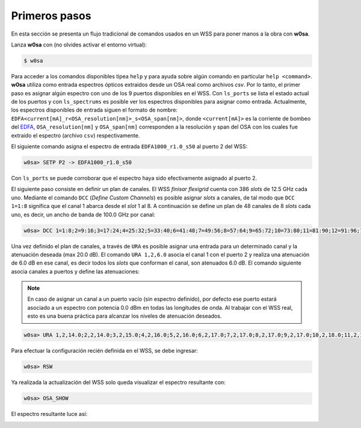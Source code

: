 Primeros pasos
==============

En esta sección se presenta un flujo tradicional de comandos usados en un WSS para poner manos a la obra con **w0sa**.

Lanza **w0sa** con (no olvides activar el entorno virtual):

.. code-block:: console

   $ w0sa

Para acceder a los comandos disponibles tipea ``help`` y para ayuda sobre algún comando en particular ``help <command>``. **w0sa** utiliza como entrada espectros ópticos extraidos desde un OSA real como archivos `csv`. Por lo tanto, el primer paso es asignar algún espectro con uno de los 9 puertos disponibles en el WSS. Con ``ls_ports`` se lista el estado actual de los puertos y con ``ls_spectrums`` es posible ver los espectros disponibles para asignar como entrada. Actualmente, los espectros disponibles de entrada siguen el formato de nombre: ``EDFA<current[mA]_r<OSA_resolution[nm]>_s<OSA_span[nm]>``, donde ``<current[mA]>`` es la corriente de bombeo del `EDFA <https://www.thorlabs.com/thorproduct.cfm?partnumber=EDFA100S>`_, ``OSA_resolution[nm]`` y ``OSA_span[nm]`` corresponden a la resolución y span del OSA con los cuales fue extraido el espectro (archivo ``csv``) respectivamente.

El siguiente comando asigna el espectro de entrada ``EDFA1000_r1.0_s50`` al puerto 2 del WSS:

.. code-block:: console

   w0sa> SETP P2 -> EDFA1000_r1.0_s50

Con ``ls_ports`` se puede corroborar que el espectro haya sido efectivamente asignado al puerto 2.

El siguiente paso consiste en definir un plan de canales. El WSS *finisar flexigrid* cuenta con 386 *slots* de 12.5 GHz cada uno. Mediante el comando ``DCC`` (*Define Custom Channels*) es posible asignar *slots* a canales, de tal modo que ``DCC 1=1:8`` significa que el canal 1 abarca desde el *slot* 1 al 8. A continuación se define un plan de 48 canales de 8 *slots* cada uno, es decir, un ancho de banda de 100.0 GHz por canal:

.. code-block:: console

   w0sa> DCC 1=1:8;2=9:16;3=17:24;4=25:32;5=33:40;6=41:48;7=49:56;8=57:64;9=65:72;10=73:80;11=81:90;12=91:96;13=97:104;14=105:112;15=113:120;16=121:128;17=129:136;18=137:144;19=145:152;20=153:160;21=161:168;22=169:176;23=177:184;24=185:192;25=193:200;26=201:208;27=209:216;28=217:221;29=222:232;30=233:240;31=241:248;32=249:256;33=257:264;34=265:272;35=273:280;36=281:290;37=291:296;38=297:304;39=305:312;40=313:320;41=321:328;42=329:336;43=337:344;44=345:352;45=353:360;46=361:368;47=369:376;48=377:384

Una vez definido el plan de canales, a través de ``URA`` es posible asignar una entrada para un determinado canal y la atenuación deseada (max 20.0 dB). El comando ``URA 1,2,6.0`` asocia el canal 1 con el puerto 2 y realiza una atenuación de 6.0 dB en ese canal, es decir todos los *slots* que conforman el canal, son atenuados 6.0 dB. El comando siguiente asocia canales a puertos y define las atenuaciones:

.. note::

   En caso de asignar un canal a un puerto vacío (sin espectro definido), por defecto ese puerto estará asociado a un espectro con potencia 0.0 dBm en todas las longitudes de onda. Al trabajar con el WSS real, esto es una buena práctica para alcanzar los niveles de atenuación deseados.

.. code-block:: console

   w0sa> URA 1,2,14.0;2,2,14.0;3,2,15.0;4,2,16.0;5,2,16.0;6,2,17.0;7,2,17.0;8,2,17.0;9,2,17.0;10,2,18.0;11,2,18.0;12,2,0.0;13,2,0.0;14,2,0.0;15,2,0.0;16,2,0.0;17,2,0.0;18,2,0.0;19,2,0.0;20,2,0.0;21,2,0.0;22,2,0.0;23,2,0.0;24,2,0.0;25,2,0.0;26,2,0.0;27,2,0.0;28,2,0.0;29,2,20.0;30,2,20.0;31,2,20.0;32,2,20.0;33,2,20.0;34,2,20.0;35,2,20.0;36,2,20.0;37,2,3.0;38,2,6.0;39,2,8.0;40,2,11.0;41,2,14.0;42,2,16.0;43,2,16.0;44,2,16.0;45,2,16.0;46,2,15.0;47,2,13.0;48,2,12.0

Para efectuar la configuración recién definida en el WSS, se debe ingresar:

.. code-block:: console

   w0sa> RSW

Ya realizada la actualización del WSS solo queda visualizar el espectro resultante con:

.. code-block:: console

   w0sa> OSA_SHOW

El espectro resultante luce así:

.. image:: images/getting_started_result.png
   :align: center
   :width: 80%
